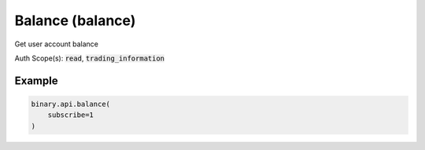 
Balance (balance)
==================================================

Get user account balance

Auth Scope(s): :code:`read`, :code:`trading_information`


.. py:method:: balance(account: Optional[str] = None, subscribe: Optional[Union[bool, int]] = None, passthrough: Optional[Any] = None, req_id: Optional[int] = None) -> int

   :param account: [Optional] If set to `all`, return the balances of all accounts one by one; if set to `current`, return the balance of current account; if set as an account id, return the balance of that account.
   :type account: Optional[str]
   :param subscribe: [Optional] If set to 1, will send updates whenever the balance changes.
   :type subscribe: Optional[Union[bool, int]]
   :param passthrough: [Optional] Used to pass data through the websocket, which may be retrieved via the `echo_req` output field.
   :type passthrough: Optional[Any]
   :param req_id: [Optional] Used to map request to response.
   :type req_id: Optional[int]
   :returns: req_id
   :rtype: int


Example
"""""""

.. code-block:: python
  :name: binary.api.balance

  binary.api.balance(
      subscribe=1
  )

.. seealso::
   * `Binary API Docs for balance <https://developers.binary.com/api/#balance>`_
    